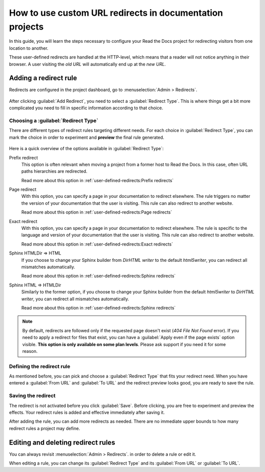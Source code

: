 How to use custom URL redirects in documentation projects
=========================================================

In this guide,
you will learn the steps necessary to configure your Read the Docs project for redirecting visitors from one location to another.

These user-defined redirects are handled at the HTTP-level,
which means that a reader will not notice anything in their browser.
A user visiting the *old URL* will automatically end up at the *new URL*.

.. seealso::

   :doc:`/automatic-redirects`
     The need for a redirect often comes from external links to your documentation.
     Read more about handling links in this explanation of best practices.

   :doc:`/user-defined-redirects`
     If you want to know more about our implementation of redirects,
     you can look up more examples in our reference before continuing with the how-to.

Adding a redirect rule
----------------------

Redirects are configured in the project dashboard,
go to :menuselection:`Admin > Redirects`.

.. figure:: /img/screenshot_redirects.png
   :alt: Screenshot of the Redirect admin page

After clicking :guilabel:`Add Redirect`,
you need to select a :guilabel:`Redirect Type`.
This is where things get a bit more complicated you need to fill in specific information according to that choice.

Choosing a :guilabel:`Redirect Type`
~~~~~~~~~~~~~~~~~~~~~~~~~~~~~~~~~~~~

There are different types of redirect rules targeting different needs.
For each choice in :guilabel:`Redirect Type`,
you can mark the choice in order to experiment and **preview** the final rule generated.

.. figure:: /img/screenshot_redirects_preview.png
   :alt: Screenshot of the Redirect "Add Redirect" form

Here is a quick overview of the options available in :guilabel:`Redirect Type`:

Prefix redirect
  This option is often relevant when moving a project from a former host to Read the Docs.
  In this case, often URL paths hierarchies are redirected.

  Read more about this option in :ref:`user-defined-redirects:Prefix redirects`

Page redirect
  With this option,
  you can specify a page in your documentation to redirect elsewhere.
  The rule triggers no matter the version of your documentation that the user is visiting.
  This rule can also redirect to another website.

  Read more about this option in :ref:`user-defined-redirects:Page redirects`

Exact redirect
  With this option,
  you can specify a page in your documentation to redirect elsewhere.
  The rule is specific to the language and version of your documentation that the user is visiting.
  This rule can also redirect to another website.

  Read more about this option in :ref:`user-defined-redirects:Exact redirects`

Sphinx HTMLDir => HTML
  If you choose to change your Sphinx builder from *DirHTML writer* to the default *html5writer*,
  you can redirect all mismatches automatically.

  Read more about this option in :ref:`user-defined-redirects:Sphinx redirects`

Sphinx HTML => HTMLDir
  Similarly to the former option,
  if you choose to change your Sphinx builder from the default *html5writer* to *DirHTML writer*,
  you can redirect all mismatches automatically.

  Read more about this option in :ref:`user-defined-redirects:Sphinx redirects`

.. note::

   By default, redirects are followed only if the requested page doesn't exist
   (*404 File Not Found* error).
   If you need to apply a redirect for files that exist,
   you can have a :guilabel:`Apply even if the page exists` option visible.
   **This option is only available on some plan levels**.
   Please ask support if you need it for some reason.


Defining the redirect rule
~~~~~~~~~~~~~~~~~~~~~~~~~~

As mentioned before,
you can pick and choose a :guilabel:`Redirect Type` that fits your redirect need.
When you have entered a :guilabel:`From URL` and :guilabel:`To URL` and the redirect preview looks good,
you are ready to save the rule.

Saving the redirect
~~~~~~~~~~~~~~~~~~~

The redirect is not activated before you click :guilabel:`Save`.
Before clicking, you are free to experiment and preview the effects.
Your redirect rules is added and effective immediately after saving it.

After adding the rule,
you can add more redirects as needed.
There are no immediate upper bounds to how many redirect rules a project may define.

Editing and deleting redirect rules
-----------------------------------

You can always revisit :menuselection:`Admin > Redirects`.
in order to delete a rule or edit it.

When editing a rule,
you can change its :guilabel:`Redirect Type` and its :guilabel:`From URL` or :guilabel:`To URL`.
